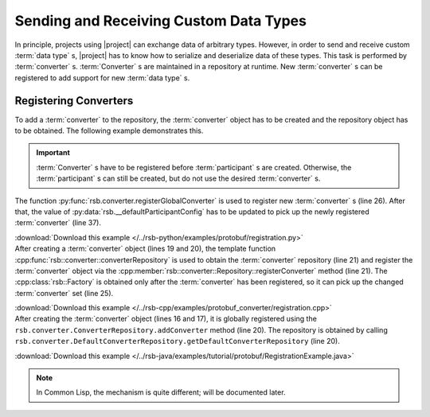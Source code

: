 .. _tutorial-converters:

=========================================
 Sending and Receiving Custom Data Types
=========================================

.. seealso::

   :ref:`tutorial-writing-converters`
     Writing new :term:`converter` s instead of registering existing
     ones.

In principle, projects using |project| can exchange data of arbitrary
types. However, in order to send and receive custom :term:`data type`
s, |project| has to know how to serialize and deserialize data of
these types. This task is performed by
:term:`converter` s. :term:`Converter` s are maintained in a
repository at runtime. New :term:`converter` s can be registered to
add support for new :term:`data type` s.

Registering Converters
======================

To add a :term:`converter` to the repository, the :term:`converter`
object has to be created and the repository object has to be
obtained. The following example demonstrates this.

.. important::

   :term:`Converter` s have to be registered before
   :term:`participant` s are created. Otherwise, the
   :term:`participant` s can still be created, but do not use the
   desired :term:`converter` s.

.. container:: converter-registration-multi

   .. container:: converter-registration-python

      The function :py:func:`rsb.converter.registerGlobalConverter` is
      used to register new :term:`converter` s (line 26). After that,
      the value of :py:data:`rsb.__defaultParticipantConfig` has to be
      updated to pick up the newly registered :term:`converter` (line
      37).

      .. literalinclude:: /../rsb-python/examples/protobuf/registration.py
         :language:        python
         :start-after:     mark-start::body
         :end-before:      mark-end::body
         :emphasize-lines: 25,26
         :linenos:

      :download:`Download this example </../rsb-python/examples/protobuf/registration.py>`

   .. container:: converter-registration-cpp

      After creating a :term:`converter` object (lines 19 and 20), the
      template function
      :cpp:func:`rsb::converter::converterRepository` is used to
      obtain the :term:`converter` repository (line 21) and register
      the :term:`converter` object via the
      :cpp:member:`rsb::converter::Repository::registerConverter`
      method (line 21). The :cpp:class:`rsb::Factory` is obtained only
      after the :term:`converter` has been registered, so it can pick
      up the changed :term:`converter` set (line 25).

      .. literalinclude:: /../rsb-cpp/examples/protobuf_converter/registration.cpp
         :language:        c++
         :start-after:     mark-start::body
         :end-before:      mark-end::body
         :emphasize-lines: 19-21,25
         :linenos:

      :download:`Download this example </../rsb-cpp/examples/protobuf_converter/registration.cpp>`

   .. container:: converter-registration-java

      After creating the :term:`converter` object (lines 16 and 17),
      it is globally registered using the
      ``rsb.converter.ConverterRepository.addConverter`` method (line
      20). The repository is obtained by calling
      ``rsb.converter.DefaultConverterRepository.getDefaultConverterRepository``
      (line 20).

      .. literalinclude:: /../rsb-java/examples/tutorial/protobuf/RegistrationExample.java
         :language:        java
         :start-after:     mark-start::body
         :end-before:      mark-end::body
         :emphasize-lines: 16-17,20
         :linenos:

      :download:`Download this example </../rsb-java/examples/tutorial/protobuf/RegistrationExample.java>`

   .. container:: converter-registration-cl

      .. note::

         In Common Lisp, the mechanism is quite different; will be
         documented later.

      ..
         .. literalinclude:: /../rsb-cl/examples/protocol-buffers/sender.lisp
            :language:        cl
            :start-after:     mark-start::body
            :end-before:      mark-end::body
            :emphasize-lines: 1
            :linenos:
